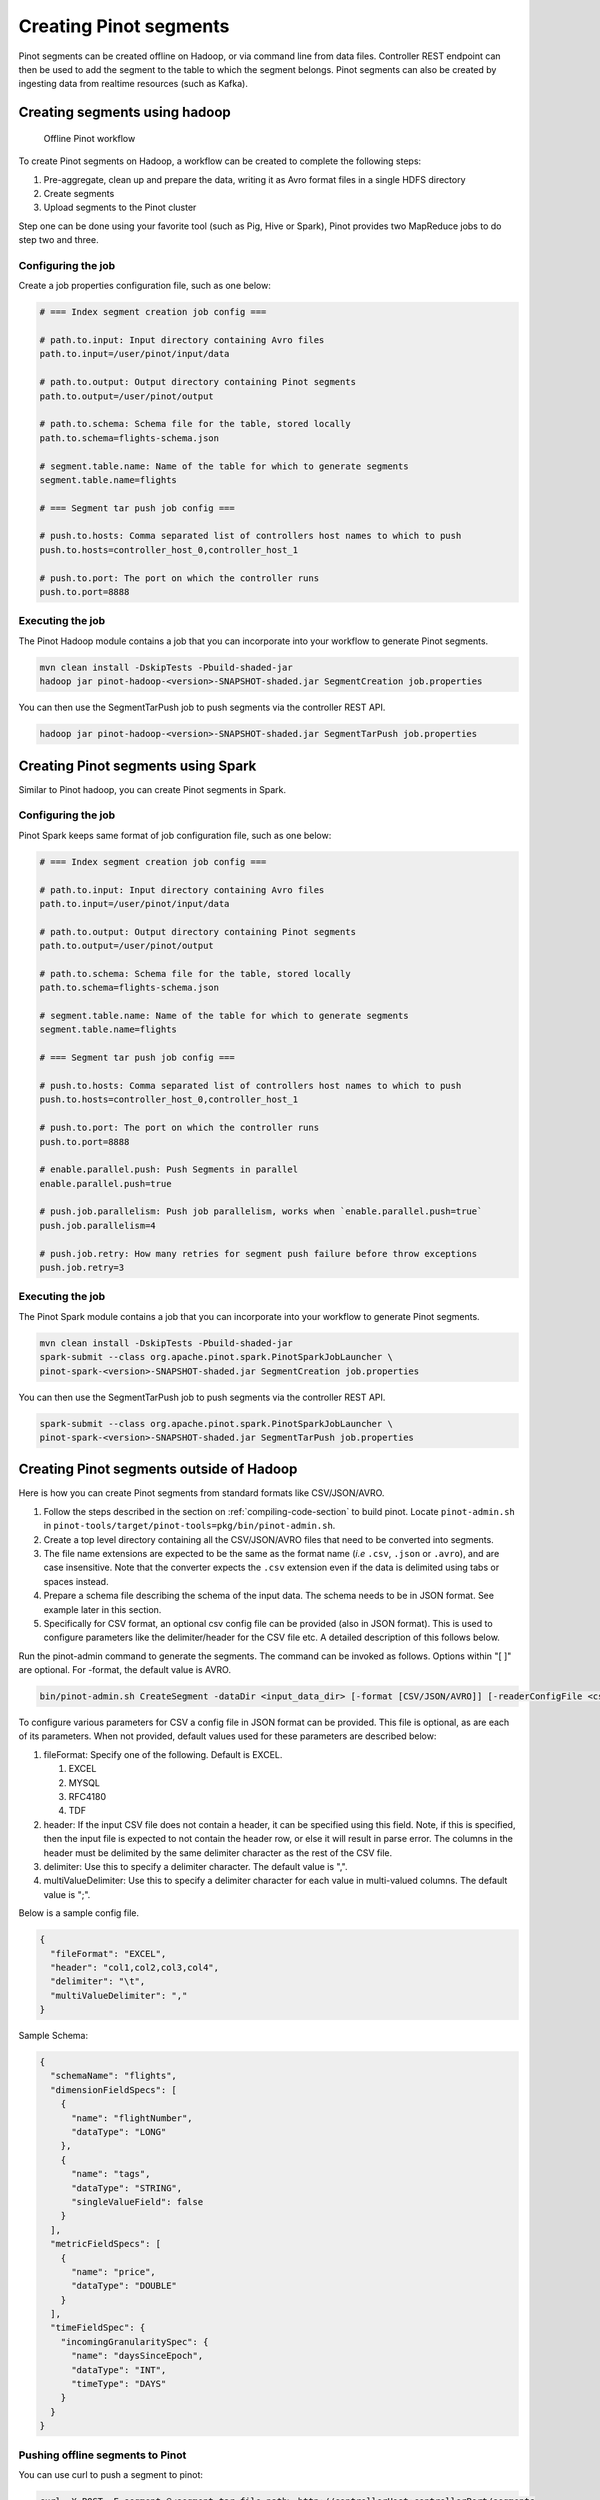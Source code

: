 ..
.. Licensed to the Apache Software Foundation (ASF) under one
.. or more contributor license agreements.  See the NOTICE file
.. distributed with this work for additional information
.. regarding copyright ownership.  The ASF licenses this file
.. to you under the Apache License, Version 2.0 (the
.. "License"); you may not use this file except in compliance
.. with the License.  You may obtain a copy of the License at
..
..   http://www.apache.org/licenses/LICENSE-2.0
..
.. Unless required by applicable law or agreed to in writing,
.. software distributed under the License is distributed on an
.. "AS IS" BASIS, WITHOUT WARRANTIES OR CONDITIONS OF ANY
.. KIND, either express or implied.  See the License for the
.. specific language governing permissions and limitations
.. under the License.
..

.. _creating-segments:

Creating Pinot segments
=======================

Pinot segments can be created offline on Hadoop, or via command line from data files. Controller REST endpoint
can then be used to add the segment to the table to which the segment belongs. Pinot segments can also be created by
ingesting data from realtime resources (such as Kafka).

Creating segments using hadoop
------------------------------

.. figure:: img/Pinot-Offline-only-flow.png

   Offline Pinot workflow

To create Pinot segments on Hadoop, a workflow can be created to complete the following steps:

#. Pre-aggregate, clean up and prepare the data, writing it as Avro format files in a single HDFS directory
#. Create segments
#. Upload segments to the Pinot cluster

Step one can be done using your favorite tool (such as Pig, Hive or Spark), Pinot provides two MapReduce jobs to do step two and three.

Configuring the job
^^^^^^^^^^^^^^^^^^^

Create a job properties configuration file, such as one below:

.. code-block:: none

   # === Index segment creation job config ===

   # path.to.input: Input directory containing Avro files
   path.to.input=/user/pinot/input/data

   # path.to.output: Output directory containing Pinot segments
   path.to.output=/user/pinot/output

   # path.to.schema: Schema file for the table, stored locally
   path.to.schema=flights-schema.json

   # segment.table.name: Name of the table for which to generate segments
   segment.table.name=flights

   # === Segment tar push job config ===

   # push.to.hosts: Comma separated list of controllers host names to which to push
   push.to.hosts=controller_host_0,controller_host_1

   # push.to.port: The port on which the controller runs
   push.to.port=8888

Executing the job
^^^^^^^^^^^^^^^^^

The Pinot Hadoop module contains a job that you can incorporate into your
workflow to generate Pinot segments.

.. code-block:: bash

   mvn clean install -DskipTests -Pbuild-shaded-jar
   hadoop jar pinot-hadoop-<version>-SNAPSHOT-shaded.jar SegmentCreation job.properties

You can then use the SegmentTarPush job to push segments via the controller REST API.

.. code-block:: bash

   hadoop jar pinot-hadoop-<version>-SNAPSHOT-shaded.jar SegmentTarPush job.properties


Creating Pinot segments using Spark
-----------------------------------------

Similar to Pinot hadoop, you can create Pinot segments in Spark.

Configuring the job
^^^^^^^^^^^^^^^^^^^

Pinot Spark keeps same format of job configuration file, such as one below:

.. code-block:: none

   # === Index segment creation job config ===

   # path.to.input: Input directory containing Avro files
   path.to.input=/user/pinot/input/data

   # path.to.output: Output directory containing Pinot segments
   path.to.output=/user/pinot/output

   # path.to.schema: Schema file for the table, stored locally
   path.to.schema=flights-schema.json

   # segment.table.name: Name of the table for which to generate segments
   segment.table.name=flights

   # === Segment tar push job config ===

   # push.to.hosts: Comma separated list of controllers host names to which to push
   push.to.hosts=controller_host_0,controller_host_1

   # push.to.port: The port on which the controller runs
   push.to.port=8888

   # enable.parallel.push: Push Segments in parallel
   enable.parallel.push=true

   # push.job.parallelism: Push job parallelism, works when `enable.parallel.push=true`
   push.job.parallelism=4

   # push.job.retry: How many retries for segment push failure before throw exceptions
   push.job.retry=3

Executing the job
^^^^^^^^^^^^^^^^^

The Pinot Spark module contains a job that you can incorporate into your
workflow to generate Pinot segments.

.. code-block:: bash

   mvn clean install -DskipTests -Pbuild-shaded-jar
   spark-submit --class org.apache.pinot.spark.PinotSparkJobLauncher \
   pinot-spark-<version>-SNAPSHOT-shaded.jar SegmentCreation job.properties

You can then use the SegmentTarPush job to push segments via the controller REST API.

.. code-block:: bash

   spark-submit --class org.apache.pinot.spark.PinotSparkJobLauncher \
   pinot-spark-<version>-SNAPSHOT-shaded.jar SegmentTarPush job.properties


Creating Pinot segments outside of Hadoop
-----------------------------------------

Here is how you can create Pinot segments from standard formats like CSV/JSON/AVRO.

#. Follow the steps described in the section on :ref:`compiling-code-section` to build pinot. Locate ``pinot-admin.sh`` in ``pinot-tools/target/pinot-tools=pkg/bin/pinot-admin.sh``.
#. Create a top level directory containing all the CSV/JSON/AVRO files that need to be converted into segments.
#. The file name extensions are expected to be the same as the format name (*i.e* ``.csv``, ``.json`` or ``.avro``), and are case insensitive. Note that the converter expects the ``.csv`` extension even if the data is delimited using tabs or spaces instead.
#. Prepare a schema file describing the schema of the input data. The schema needs to be in JSON format. See example later in this section.
#. Specifically for CSV format, an optional csv config file can be provided (also in JSON format). This is used to configure parameters like the delimiter/header for the CSV file etc. A detailed description of this follows below.

Run the pinot-admin command to generate the segments. The command can be invoked as follows. Options within "[ ]" are optional. For -format, the default value is AVRO.

.. code-block:: bash

   bin/pinot-admin.sh CreateSegment -dataDir <input_data_dir> [-format [CSV/JSON/AVRO]] [-readerConfigFile <csv_config_file>] [-generatorConfigFile <generator_config_file>] -segmentName <segment_name> -schemaFile <input_schema_file> -tableName <table_name> -outDir <output_data_dir> [-overwrite]

To configure various parameters for CSV a config file in JSON format can be provided. This file is optional, as are each of its parameters. When not provided, default values used for these parameters are described below:

#. fileFormat: Specify one of the following. Default is EXCEL.

   #. EXCEL
   #. MYSQL
   #. RFC4180
   #. TDF

#. header: If the input CSV file does not contain a header, it can be specified using this field. Note, if this is specified, then the input file is expected to not contain the header row, or else it will result in parse error. The columns in the header must be delimited by the same delimiter character as the rest of the CSV file.
#. delimiter: Use this to specify a delimiter character. The default value is ",".
#. multiValueDelimiter: Use this to specify a delimiter character for each value in multi-valued columns. The default value is ";".

Below is a sample config file.

.. code-block:: json

   {
     "fileFormat": "EXCEL",
     "header": "col1,col2,col3,col4",
     "delimiter": "\t",
     "multiValueDelimiter": ","
   }

Sample Schema:

.. code-block:: json

   {
     "schemaName": "flights",
     "dimensionFieldSpecs": [
       {
         "name": "flightNumber",
         "dataType": "LONG"
       },
       {
         "name": "tags",
         "dataType": "STRING",
         "singleValueField": false
       }
     ],
     "metricFieldSpecs": [
       {
         "name": "price",
         "dataType": "DOUBLE"
       }
     ],
     "timeFieldSpec": {
       "incomingGranularitySpec": {
         "name": "daysSinceEpoch",
         "dataType": "INT",
         "timeType": "DAYS"
       }
     }
   }

Pushing offline segments to Pinot
^^^^^^^^^^^^^^^^^^^^^^^^^^^^^^^^^

You can use curl to push a segment to pinot:

.. code-block:: bash

   curl -X POST -F segment=@<segment-tar-file-path> http://controllerHost:controllerPort/segments


Alternatively you can use the pinot-admin.sh utility to upload one or more segments:

.. code-block:: bash

   pinot-tools/target/pinot-tools-pkg/bin//pinot-admin.sh UploadSegment -controllerHost <hostname> -controllerPort <port> -segmentDir <segmentDirectoryPath>

The command uploads all the segments found in ``segmentDirectoryPath``.
The segments could be either tar-compressed (in which case it is a file under ``segmentDirectoryPath``)
or uncompressed (in which case it is a directory under ``segmentDirectoryPath``).

Realtime segment generation
^^^^^^^^^^^^^^^^^^^^^^^^^^^

To consume in realtime, we simply need to create a table with the same name as the schema and point to the Kafka topic
to consume from, using a table definition such as this one:

.. code-block:: json

   {
     "tableName": "flights",
     "tableType": "REALTIME",
     "segmentsConfig": {
       "retentionTimeUnit": "DAYS",
       "retentionTimeValue": "7",
       "segmentPushFrequency": "daily",
       "segmentPushType": "APPEND",
       "replication": "1",
       "timeColumnName": "daysSinceEpoch",
       "timeType": "DAYS",
       "segmentAssignmentStrategy": "BalanceNumSegmentAssignmentStrategy"
     },
     "tableIndexConfig": {
       "invertedIndexColumns": [
         "flightNumber",
         "tags",
         "daysSinceEpoch"
       ],
       "loadMode": "MMAP",
       "streamConfigs": {
         "streamType": "kafka",
         "stream.kafka.consumer.type": "highLevel",
         "stream.kafka.topic.name": "flights-realtime",
         "stream.kafka.decoder.class.name": "org.apache.pinot.core.realtime.impl.kafka.KafkaJSONMessageDecoder",
         "stream.kafka.zk.broker.url": "localhost:2181",
         "stream.kafka.hlc.zk.connect.string": "localhost:2181"
       }
     },
     "tenants": {
       "broker": "brokerTenant",
       "server": "serverTenant"
     },
     "metadata": {
     }
   }

First, we'll start a local instance of Kafka and start streaming data into it:

.. code-block:: bash

   bin/pinot-admin.sh StartKafka &
   bin/pinot-admin.sh StreamAvroIntoKafka -avroFile flights-2014.avro -kafkaTopic flights-realtime &

This will stream one event per second from the Avro file to the Kafka topic. Then, we'll create a realtime table, which
will start consuming from the Kafka topic.

.. code-block:: bash

   bin/pinot-admin.sh AddTable -filePath flights-definition-realtime.json

We can then query the table with the following query to see the events stream in:

.. code-block:: sql

   SELECT COUNT(*) FROM flights

Repeating the query multiple times should show the events slowly being streamed into the table.
